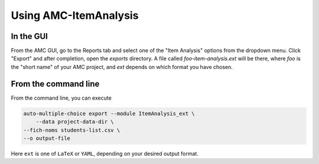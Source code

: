 Using AMC-ItemAnalysis
======================

In the GUI
----------

From the AMC GUI, go to the Reports tab and select one of the "Item Analysis"
options from the dropdown menu.  Click "Export" and after completion, open the
\ *exports*\  directory.  A file called \ *foo-item-analysis.ext*\  will be there,
where \ *foo*\  is the "short name" of your AMC project, and \ *ext*\  depends on 
which format you have chosen.

From the command line
---------------------

From the command line, you can execute

.. code-block:: console

 	auto-multiple-choice export --module ItemAnalysis_ext \
 	    --data project-data-dir \
        --fich-noms students-list.csv \
        --o output-file


Here \ ``ext``\  is one of \ ``LaTeX``\  or \ ``YAML``\ , depending on your desired output
format.

